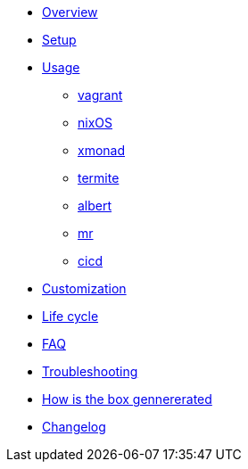 * xref:index.adoc[Overview]
* xref:index.adoc#_first_time_setup[Setup]
* xref:index.adoc#_usage[Usage]
** xref:index.adoc#_vagrant[vagrant]
** xref:index.adoc#_operating_system_nixos[nixOS]
** xref:index.adoc#_windows_manager_xmonad[xmonad]
** xref:index.adoc#_terminal_emulator_termite[termite]
** xref:index.adoc#_application_launcher_albert[albert]
** xref:index.adoc#_projects_mr[mr]
** xref:index.adoc#_cicd[cicd]
* xref:index.adoc#_customization[Customization]
* xref:index.adoc#_life_cycle[Life cycle]
* xref:index.adoc#_faq[FAQ]
* xref:index.adoc#_troubleshooting[Troubleshooting]
* xref:index.adoc#_how_is_the_box_generated[How is the box gennererated]
* xref:CHANGELOG.adoc[Changelog]
